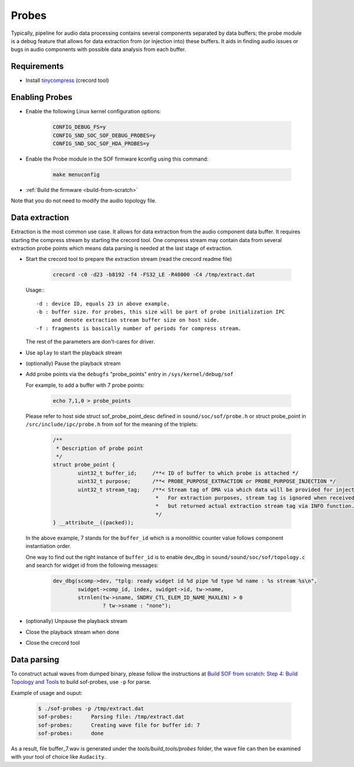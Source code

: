 .. _dbg-probes:

Probes
######

Typically, pipeline for audio data processing contains several components
separated by data buffers; the probe module is a debug feature that allows
for data extraction from (or injection into) these buffers. It aids in
finding audio issues or bugs in audio components with possible data analysis
from each buffer.

Requirements
************

- Install `tinycompress <https://github.com/alsa-project/tinycompress>`_ (crecord tool)

Enabling Probes
***************

- Enable the following Linux kernel configuration options:

	.. code-block:: bash

           CONFIG_DEBUG_FS=y
           CONFIG_SND_SOC_SOF_DEBUG_PROBES=y
           CONFIG_SND_SOC_SOF_HDA_PROBES=y

- Enable the Probe module in the SOF firmware kconfig using this command:

	.. code-block:: bash

		make menuconfig

- :ref:`Build the firmware <build-from-scratch>`

Note that you do not need to modify the audio topology file.

Data extraction
***************

Extraction is the most common use case. It allows for data extraction from
the audio component data buffer. It requires starting the compress stream by
starting the crecord tool. One compress stream may contain data from several
extraction probe points which means data parsing is needed at the last stage
of extraction.

- Start the crecord tool to prepare the extraction stream (read the crecord
  readme file)

	.. code-block:: bash

		crecord -c0 -d23 -b8192 -f4 -FS32_LE -R48000 -C4 /tmp/extract.dat

  Usage:::

    -d : device ID, equals 23 in above example.
    -b : buffer size. For probes, this size will be part of probe initialization IPC
         and denote extraction stream buffer size on host side.
    -f : fragments is basically number of periods for compress stream.

  The rest of the parameters are don't-cares for driver.

- Use ``aplay`` to start the playback stream
- (optionally) Pause the playback stream
- Add probe points via the ``debugfs`` "probe_points" entry in ``/sys/kernel/debug/sof``

  For example, to add a buffer with 7 probe points:

	.. code-block:: bash

		echo 7,1,0 > probe_points

  Please refer to host side struct sof_probe_point_desc defined in ``sound/soc/sof/probe.h``
  or struct probe_point in ``/src/include/ipc/probe.h`` from sof for the meaning of the triplets:

	.. code-block:: c

		/**
		 * Description of probe point
		 */
		struct probe_point {
			uint32_t buffer_id;	/**< ID of buffer to which probe is attached */
			uint32_t purpose;	/**< PROBE_PURPOSE_EXTRACTION or PROBE_PURPOSE_INJECTION */
			uint32_t stream_tag;	/**< Stream tag of DMA via which data will be provided for injection.
						 *   For extraction purposes, stream tag is ignored when received,
						 *   but returned actual extraction stream tag via INFO function.
						 */
		} __attribute__((packed));

  In the above example, 7 stands for the ``buffer_id`` which is a monolithic counter
  value follows component instantiation order.

  One way to find out the right instance of ``buffer_id`` is to enable dev_dbg in ``sound/sound/soc/sof/topology.c``
  and search for widget id from the following messages:

	.. code-block:: c

		dev_dbg(scomp->dev, "tplg: ready widget id %d pipe %d type %d name : %s stream %s\n",
			swidget->comp_id, index, swidget->id, tw->name,
			strnlen(tw->sname, SNDRV_CTL_ELEM_ID_NAME_MAXLEN) > 0
				? tw->sname : "none");

- (optionally) Unpause the playback stream
- Close the playback stream when done
- Close the crecord tool

Data parsing
************

To construct actual waves from dumped binary, please follow the instructions at
`Build SOF from scratch: Step 4: Build Topology and Tools <https://thesofproject.github.io/latest/getting_started/build-guide/build-from-scratch.html#step-4-build-topology-and-tools>`__ to build sof-probes, use ``-p`` for parse.

Example of usage and ouput:

	.. code-block:: bash

		$ ./sof-probes -p /tmp/extract.dat
		sof-probes:	 Parsing file: /tmp/extract.dat
		sof-probes:	 Creating wave file for buffer id: 7
		sof-probes:	 done

As a result, file buffer_7.wav is generated under the *tools/build_tools/probes* folder,
the wave file can then be examined with your tool of choice like ``Audacity``.

